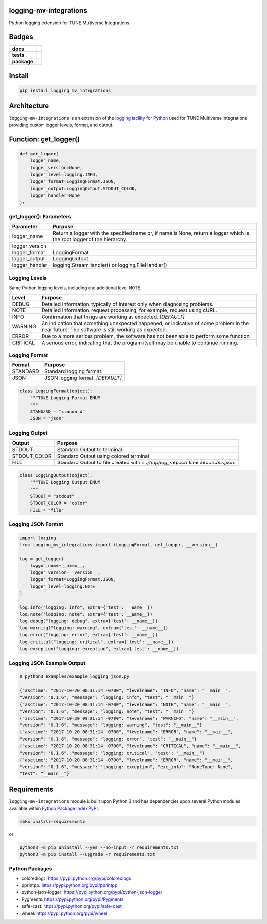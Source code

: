 .. -*- mode: rst -*-

logging-mv-integrations
-----------------------

Python logging extension for TUNE Multiverse Integrations.


Badges
------

.. start-badges

.. list-table::
    :stub-columns: 1

    * - docs
      - |license|
    * - tests
      - |travis| |coveralls|
    * - package
      - |version| |supported-versions| |requires|


.. |docs| image:: https://readthedocs.org/projects/logging-mv-integrations/badge/?style=flat
    :alt: Documentation Status
    :target: https://readthedocs.org/projects/logging-mv-integrations

.. |license| image:: https://img.shields.io/badge/License-MIT-yellow.svg
    :alt: License Status
    :target: https://opensource.org/licenses/MIT

.. |travis| image:: https://travis-ci.org/TuneLab/logging-mv-integrations.svg?branch=master
    :alt: Travis-CI Build Status
    :target: https://travis-ci.org/TuneLab/logging-mv-integrations

.. |coveralls| image:: https://coveralls.io/repos/TuneLab/logging-mv-integrations/badge.svg?branch=master&service=github
    :alt: Code Coverage Status
    :target: https://coveralls.io/r/TuneLab/logging-mv-integrations

.. |requires| image:: https://requires.io/github/TuneLab/logging-mv-integrations/requirements.svg?branch=master
    :alt: Requirements Status
    :target: https://requires.io/github/TuneLab/logging-mv-integrations/requirements/?branch=master

.. |version| image:: https://img.shields.io/pypi/v/logging_mv_integrations.svg?style=flat
    :alt: PyPI Package latest release
    :target: https://pypi.python.org/pypi/logging_mv_integrations

.. |supported-versions| image:: https://img.shields.io/pypi/pyversions/logging-mv-integrations.svg?style=flat
    :alt: Supported versions
    :target: https://pypi.python.org/pypi/logging-mv-integrations

.. end-badges


Install
-------

.. code-block:: bash

    pip install logging_mv_integrations


Architecture
------------

``logging-mv-integrations`` is an extension of the `logging facility for Python <https://docs.python.org/3/library/logging.html>`_
used for TUNE Multiverse Integrations providing custom logger levels, format, and output.

.. image:: ./images/logging_mv_integrations.png
   :scale: 50 %
   :alt: UML logging-mv-integrations


Function: get_logger()
----------------------

.. code-block:: python

    def get_logger(
        logger_name,
        logger_version=None,
        logger_level=logging.INFO,
        logger_format=LoggingFormat.JSON,
        logger_output=LoggingOutput.STDOUT_COLOR,
        logger_handler=None
    ):


get_logger(): Parameters
^^^^^^^^^^^^^^^^^^^^^^^^

+-----------------+-------------------------------------------------------------------------------------------------------------------------+
| Parameter       | Purpose                                                                                                                 |
+=================+=========================================================================================================================+
| logger_name     | Return a logger with the specified name or, if name is None, return a logger which is the root logger of the hierarchy. |
+-----------------+-------------------------------------------------------------------------------------------------------------------------+
| logger_version  |                                                                                                                         |
+-----------------+-------------------------------------------------------------------------------------------------------------------------+
| logger_format   | LoggingFormat                                                                                                           |
+-----------------+-------------------------------------------------------------------------------------------------------------------------+
| logger_output   | LoggingOutput                                                                                                           |
+-----------------+-------------------------------------------------------------------------------------------------------------------------+
| logger_handler  | logging.StreamHandler() or logging.FileHandler()                                                                        |
+-----------------+-------------------------------------------------------------------------------------------------------------------------+



Logging Levels
^^^^^^^^^^^^^^

Same Python logging levels, including one additional level NOTE.

+------------+------------------------------------------------------------------------------------------------------------------------------------------------+
| Level      | Purpose                                                                                                                                        |
+============+================================================================================================================================================+
| DEBUG      | Detailed information, typically of interest only when diagnosing problems.                                                                     |
+------------+------------------------------------------------------------------------------------------------------------------------------------------------+
| NOTE       | Detailed information, request processing, for example, request using cURL.                                                                     |
+------------+------------------------------------------------------------------------------------------------------------------------------------------------+
| INFO       | Confirmation that things are working as expected.  *[DEFAULT]*                                                                                 |
+------------+------------------------------------------------------------------------------------------------------------------------------------------------+
| WARNING    | An indication that something unexpected happened, or indicative of some problem in the near future. The software is still working as expected. |
+------------+------------------------------------------------------------------------------------------------------------------------------------------------+
| ERROR      | Due to a more serious problem, the software has not been able to perform some function.                                                        |
+------------+------------------------------------------------------------------------------------------------------------------------------------------------+
| CRITICAL   | A serious error, indicating that the program itself may be unable to continue running.                                                         |
+------------+------------------------------------------------------------------------------------------------------------------------------------------------+



Logging Format
^^^^^^^^^^^^^^

+------------+-------------------------------------------------------------------------------------------------------+
| Format     | Purpose                                                                                               |
+============+=======================================================================================================+
| STANDARD   | Standard logging format.                                                                              |
+------------+-------------------------------------------------------------------------------------------------------+
| JSON       | JSON logging format.  *[DEFAULT]*                                                                     |
+------------+-------------------------------------------------------------------------------------------------------+


.. code-block:: python

    class LoggingFormat(object):
        """TUNE Logging Format ENUM
        """
        STANDARD = "standard"
        JSON = "json"



Logging Output
^^^^^^^^^^^^^^

+--------------+----------------------------------------------------------------------------------------------+
| Output       | Purpose                                                                                      |
+==============+==============================================================================================+
| STDOUT       | Standard Output to terminal                                                                  |
+--------------+----------------------------------------------------------------------------------------------+
| STDOUT_COLOR | Standard Output using colored terminal                                                       |
+--------------+----------------------------------------------------------------------------------------------+
| FILE         | Standard Output to file created within *./tmp/log_<epoch time seconds>.json*.                |
+--------------+----------------------------------------------------------------------------------------------+


.. code-block:: python

    class LoggingOutput(object):
        """TUNE Logging Output ENUM
        """
        STDOUT = "stdout"
        STDOUT_COLOR = "color"
        FILE = "file"


Logging JSON Format
^^^^^^^^^^^^^^^^^^^

.. code-block:: python

    import logging
    from logging_mv_integrations import (LoggingFormat, get_logger, __version__)

    log = get_logger(
        logger_name=__name__,
        logger_version=__version__,
        logger_format=LoggingFormat.JSON,
        logger_level=logging.NOTE
    )

    log.info("logging: info", extra={'test': __name__})
    log.note("logging: note", extra={'test': __name__})
    log.debug("logging: debug", extra={'test': __name__})
    log.warning("logging: warning", extra={'test': __name__})
    log.error("logging: error", extra={'test': __name__})
    log.critical("logging: critical", extra={'test': __name__})
    log.exception("logging: exception", extra={'test': __name__})


Logging JSON Example Output
^^^^^^^^^^^^^^^^^^^^^^^^^^^

.. code-block:: bash

    $ python3 examples/example_logging_json.py

    {"asctime": "2017-10-20 08:31:14 -0700", "levelname": "INFO", "name": "__main__",
    "version": "0.1.6", "message": "logging: info", "test": "__main__"}
    {"asctime": "2017-10-20 08:31:14 -0700", "levelname": "NOTE", "name": "__main__",
    "version": "0.1.6", "message": "logging: note", "test": "__main__"}
    {"asctime": "2017-10-20 08:31:14 -0700", "levelname": "WARNING", "name": "__main__",
    "version": "0.1.6", "message": "logging: warning", "test": "__main__"}
    {"asctime": "2017-10-20 08:31:14 -0700", "levelname": "ERROR", "name": "__main__",
    "version": "0.1.6", "message": "logging: error", "test": "__main__"}
    {"asctime": "2017-10-20 08:31:14 -0700", "levelname": "CRITICAL", "name": "__main__",
    "version": "0.1.6", "message": "logging: critical", "test": "__main__"}
    {"asctime": "2017-10-20 08:31:14 -0700", "levelname": "ERROR", "name": "__main__",
    "version": "0.1.6", "message": "logging: exception", "exc_info": "NoneType: None",
    "test": "__main__"}


Requirements
------------

``logging-mv-integrations`` module is built upon Python 3 and has dependencies upon
several Python modules available within `Python Package Index PyPI <https://pypi.python.org/pypi>`_.

.. code-block:: bash

    make install-requirements

or


.. code-block:: bash

    python3 -m pip uninstall --yes --no-input -r requirements.txt
    python3 -m pip install --upgrade -r requirements.txt


Python Packages
^^^^^^^^^^^^^^^

- coloredlogs: https://pypi.python.org/pypi/coloredlogs
- pprintpp: https://pypi.python.org/pypi/pprintpp
- python-json-logger: https://pypi.python.org/pypi/python-json-logger
- Pygments: https://pypi.python.org/pypi/Pygments
- safe-cast: https://pypi.python.org/pypi/safe-cast
- wheel: https://pypi.python.org/pypi/wheel
